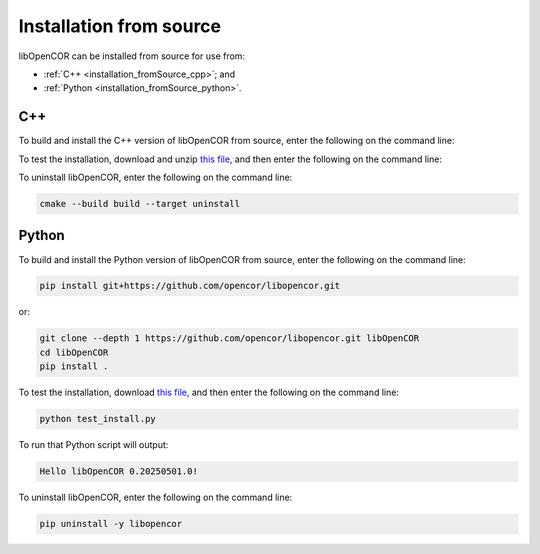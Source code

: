 .. _installation_fromSource:

==========================
 Installation from source
==========================

libOpenCOR can be installed from source for use from:

- :ref:`C++ <installation_fromSource_cpp>`; and
- :ref:`Python <installation_fromSource_python>`.

.. _installation_fromSource_cpp:

C++
---

To build and install the C++ version of libOpenCOR from source, enter the following on the command line:

.. tab:: Windows

    .. code-block:: bash

        git clone --depth 1 https://github.com/opencor/libopencor.git libOpenCOR
        cd libOpenCOR
        cmake -S . -B build
        cmake --build build --config Release
        cmake --install build

    **Note:** this will generate a shared version of libOpenCOR. To generate a static version, ``cmake -S . -B build`` must be replaced with ``cmake -S . -B build -DSHARED_LIBS=OFF``.

.. tab:: Linux / macOS

    .. code-block:: bash

        git clone --depth 1 https://github.com/opencor/libopencor.git libOpenCOR
        cd libOpenCOR
        cmake -S . -B build
        cmake --build build
        cmake --install build

    **Note:** this will generate a shared version of libOpenCOR. To generate a static version, ``cmake -S . -B build`` must be replaced with ``cmake -S . -B build -DSHARED_LIBS=OFF``.

To test the installation, download and unzip `this file <../res/installation/cpptest.zip>`__, and then enter the following on the command line:

.. tab:: Windows

    .. code-block:: bash

        cd cpptest
        cmake -S . -B build -DCMAKE_PREFIX_PATH="C:\Program Files\libOpenCOR\cmake"
        cmake --build build --config Release

    This will result in a file called ``build\Release\cpptest.exe``.
    To run this file will output:

    .. code-block::

        Hello libOpenCOR 0.20250501.0!

    **Note:** with a shared version of libOpenCOR, the system ``PATH`` must contain the directory where ``libOpenCOR.dll`` is located, i.e. ``C:\Program Files\libOpenCOR\bin``.
    Alternatively, ``libOpenCOR.dll`` can be copied to the directory where ``cpptest.exe`` is located, i.e. ``build\Release``.

.. tab:: Linux / macOS

    .. code-block:: bash

        cd cpptest
        cmake -S . -B build
        cmake --build build

    This will result in a file called ``build/cpptest``.
    To run this file will output:

    .. code-block::

        Hello libOpenCOR 0.20250501.0!

To uninstall libOpenCOR, enter the following on the command line:

.. code-block:: bash

    cmake --build build --target uninstall

.. _installation_fromSource_python:

Python
------

To build and install the Python version of libOpenCOR from source, enter the following on the command line:

.. code-block:: bash

    pip install git+https://github.com/opencor/libopencor.git

or:

.. code-block:: bash

    git clone --depth 1 https://github.com/opencor/libopencor.git libOpenCOR
    cd libOpenCOR
    pip install .

To test the installation, download `this file <../res/installation/test_install.py>`__, and then enter the following on the command line:

.. code-block:: bash

    python test_install.py

To run that Python script will output:

.. code-block:: bash

    Hello libOpenCOR 0.20250501.0!

To uninstall libOpenCOR, enter the following on the command line:

.. code-block:: bash

    pip uninstall -y libopencor
